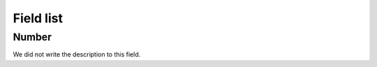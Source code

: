 .. _campaignRestrictPhone-menu-list:

**********
Field list
**********



.. _campaignRestrictPhone-number:

Number
""""""

| We did not write the description to this field.



